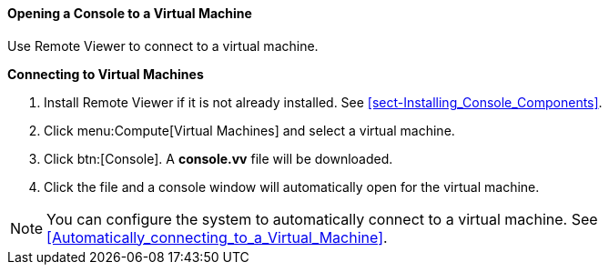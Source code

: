 [[Logging_in_to_a_virtual_machine_using_SPICE]]
==== Opening a Console to a Virtual Machine

Use Remote Viewer to connect to a virtual machine.


*Connecting to Virtual Machines*

. Install Remote Viewer if it is not already installed. See xref:sect-Installing_Console_Components[].
. Click menu:Compute[Virtual Machines] and select a virtual machine.
. Click btn:[Console]. A *console.vv* file will be downloaded. 
. Click the file and a console window will automatically open for the virtual machine.



[NOTE]
====
You can configure the system to automatically connect to a virtual machine. See xref:Automatically_connecting_to_a_Virtual_Machine[].
====
